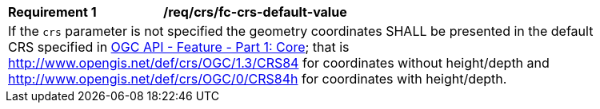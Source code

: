 [[req_crs_fc-crs-default-value]]
[width="90%",cols="2,6a"]
|===
|*Requirement {counter:req-id}* |*/req/crs/fc-crs-default-value* +
2+|If the `crs` parameter is not specified the geometry coordinates SHALL be presented in the default CRS specified in <<OAFeat-1,OGC API - Feature - Part 1: Core>>; that is http://www.opengis.net/def/crs/OGC/1.3/CRS84 for coordinates without height/depth and http://www.opengis.net/def/crs/OGC/0/CRS84h for coordinates with height/depth.
|===
